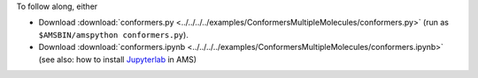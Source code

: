 To follow along, either

* Download :download:`conformers.py <../../../../examples/ConformersMultipleMolecules/conformers.py>` (run as ``$AMSBIN/amspython conformers.py``).
* Download :download:`conformers.ipynb <../../../../examples/ConformersMultipleMolecules/conformers.ipynb>` (see also: how to install `Jupyterlab <../../../Scripting/Python_Stack/Python_Stack.html#install-and-run-jupyter-lab-jupyter-notebooks>`__ in AMS)
